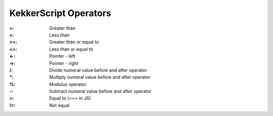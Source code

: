KekkerScript Operators
----------------------
:>: Greater than
:<: Less than
:>=: Greater than or equal to
:<=: Less than or equal to
:<-: Pointer - left
:->: Pointer - right
:/: Divide numeral value before and after operator
:\*: Multiply numeral value before and after operator
:%: Modulus operator
:-: Subtract numeral value before and after operator
:=: Equal to (=== in JS)
:!=: Not equal